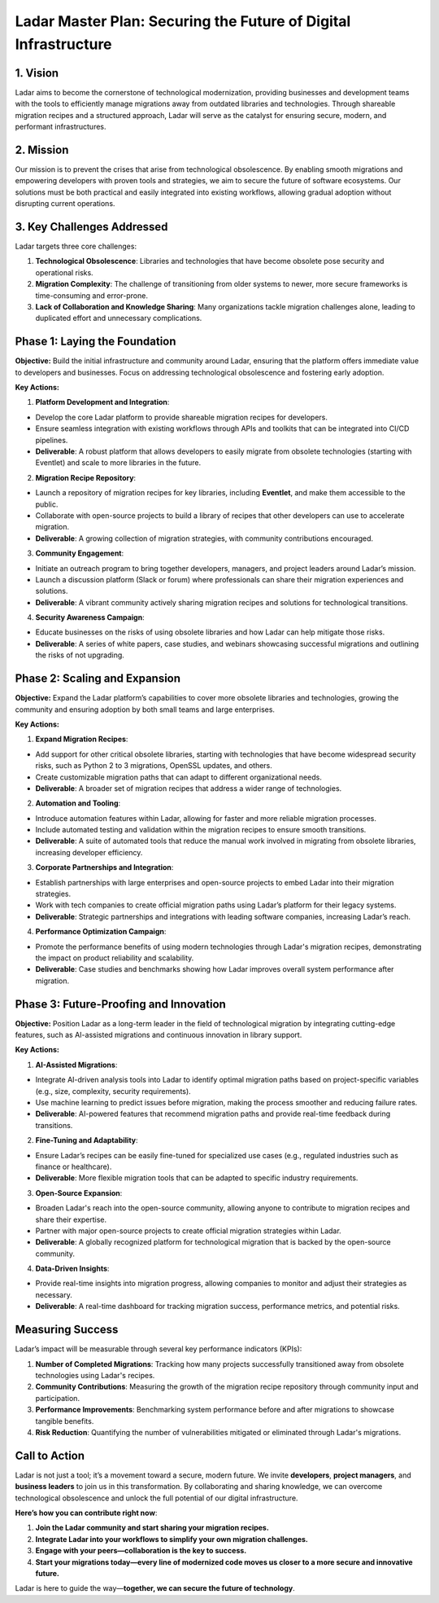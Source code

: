 Ladar Master Plan: Securing the Future of Digital Infrastructure
================================================================

1. Vision
---------

Ladar aims to become the cornerstone of technological modernization, providing
businesses and development teams with the tools to efficiently manage migrations away
from outdated libraries and technologies. Through shareable migration recipes and a
structured approach, Ladar will serve as the catalyst for ensuring secure, modern, and
performant infrastructures.

2. Mission
----------

Our mission is to prevent the crises that arise from technological obsolescence. By
enabling smooth migrations and empowering developers with proven tools and strategies,
we aim to secure the future of software ecosystems. Our solutions must be both practical
and easily integrated into existing workflows, allowing gradual adoption without
disrupting current operations.

3. Key Challenges Addressed
---------------------------

Ladar targets three core challenges:

1. **Technological Obsolescence**: Libraries and technologies that have become obsolete
   pose security and operational risks.
2. **Migration Complexity**: The challenge of transitioning from older systems to newer,
   more secure frameworks is time-consuming and error-prone.
3. **Lack of Collaboration and Knowledge Sharing**: Many organizations tackle migration
   challenges alone, leading to duplicated effort and unnecessary complications.

Phase 1: Laying the Foundation
------------------------------

**Objective:**
Build the initial infrastructure and community around Ladar, ensuring that the platform
offers immediate value to developers and businesses. Focus on addressing technological
obsolescence and fostering early adoption.

**Key Actions:**

1. **Platform Development and Integration**:

- Develop the core Ladar platform to provide shareable migration recipes for developers.
- Ensure seamless integration with existing workflows through APIs and toolkits that
  can be integrated into CI/CD pipelines.
- **Deliverable**: A robust platform that allows developers to easily migrate from
  obsolete technologies (starting with Eventlet) and scale to more libraries in the
  future.

2. **Migration Recipe Repository**:

- Launch a repository of migration recipes for key libraries, including **Eventlet**,
  and make them accessible to the public.
- Collaborate with open-source projects to build a library of recipes that other
  developers can use to accelerate migration.
- **Deliverable**: A growing collection of migration strategies, with community
  contributions encouraged.

3. **Community Engagement**:

- Initiate an outreach program to bring together developers, managers, and project
  leaders around Ladar’s mission.
- Launch a discussion platform (Slack or forum) where professionals can share their
  migration experiences and solutions.
- **Deliverable**: A vibrant community actively sharing migration recipes and solutions
  for technological transitions.

4. **Security Awareness Campaign**:

- Educate businesses on the risks of using obsolete libraries and how Ladar can help
  mitigate those risks.
- **Deliverable**: A series of white papers, case studies, and webinars showcasing
  successful migrations and outlining the risks of not upgrading.

Phase 2: Scaling and Expansion
------------------------------

**Objective:**
Expand the Ladar platform’s capabilities to cover more obsolete libraries and
technologies, growing the community and ensuring adoption by both small teams and large
enterprises.

**Key Actions:**

1. **Expand Migration Recipes**:

- Add support for other critical obsolete libraries, starting with technologies that
  have become widespread security risks, such as Python 2 to 3 migrations, OpenSSL
  updates, and others.
- Create customizable migration paths that can adapt to different organizational needs.
- **Deliverable**: A broader set of migration recipes that address a wider range of
  technologies.

2. **Automation and Tooling**:

- Introduce automation features within Ladar, allowing for faster and more reliable
  migration processes.
- Include automated testing and validation within the migration recipes to ensure
  smooth transitions.
- **Deliverable**: A suite of automated tools that reduce the manual work involved in
  migrating from obsolete libraries, increasing developer efficiency.

3. **Corporate Partnerships and Integration**:

- Establish partnerships with large enterprises and open-source projects to embed
  Ladar into their migration strategies.
- Work with tech companies to create official migration paths using Ladar’s platform
  for their legacy systems.
- **Deliverable**: Strategic partnerships and integrations with leading software
  companies, increasing Ladar’s reach.

4. **Performance Optimization Campaign**:

- Promote the performance benefits of using modern technologies through Ladar's
  migration recipes, demonstrating the impact on product reliability and scalability.
- **Deliverable**: Case studies and benchmarks showing how Ladar improves overall system
  performance after migration.

Phase 3: Future-Proofing and Innovation
---------------------------------------

**Objective:**
Position Ladar as a long-term leader in the field of technological migration by
integrating cutting-edge features, such as AI-assisted migrations and continuous
innovation in library support.

**Key Actions:**

1. **AI-Assisted Migrations**:

- Integrate AI-driven analysis tools into Ladar to identify optimal migration paths
  based on project-specific variables (e.g., size, complexity, security requirements).
- Use machine learning to predict issues before migration, making the process smoother
  and reducing failure rates.
- **Deliverable**: AI-powered features that recommend migration paths and provide
  real-time feedback during transitions.

2. **Fine-Tuning and Adaptability**:

- Ensure Ladar’s recipes can be easily fine-tuned for specialized use cases (e.g.,
  regulated industries such as finance or healthcare).
- **Deliverable**: More flexible migration tools that can be adapted to specific
  industry requirements.

3. **Open-Source Expansion**:

- Broaden Ladar's reach into the open-source community, allowing anyone to contribute to
  migration recipes and share their expertise.
- Partner with major open-source projects to create official migration strategies within
  Ladar.
- **Deliverable**: A globally recognized platform for technological migration that is
  backed by the open-source community.

4. **Data-Driven Insights**:

- Provide real-time insights into migration progress, allowing companies to monitor and
  adjust their strategies as necessary.
- **Deliverable**: A real-time dashboard for tracking migration success, performance
  metrics, and potential risks.

Measuring Success
-----------------

Ladar’s impact will be measurable through several key performance indicators (KPIs):

1. **Number of Completed Migrations**: Tracking how many projects successfully
   transitioned away from obsolete technologies using Ladar's recipes.
2. **Community Contributions**: Measuring the growth of the migration recipe repository
   through community input and participation.
3. **Performance Improvements**: Benchmarking system performance before and after
   migrations to showcase tangible benefits.
4. **Risk Reduction**: Quantifying the number of vulnerabilities mitigated or eliminated
   through Ladar's migrations.

Call to Action
--------------

Ladar is not just a tool; it’s a movement toward a secure, modern future. We invite
**developers**, **project managers**, and **business leaders** to join us in this
transformation. By collaborating and sharing knowledge, we can overcome technological
obsolescence and unlock the full potential of our digital infrastructure.

**Here’s how you can contribute right now**:

1. **Join the Ladar community and start sharing your migration recipes.**
2. **Integrate Ladar into your workflows to simplify your own migration challenges.**
3. **Engage with your peers—collaboration is the key to success.**
4. **Start your migrations today—every line of modernized code moves us closer to a more
   secure and innovative future.**

Ladar is here to guide the way—**together, we can secure the future of technology**.
